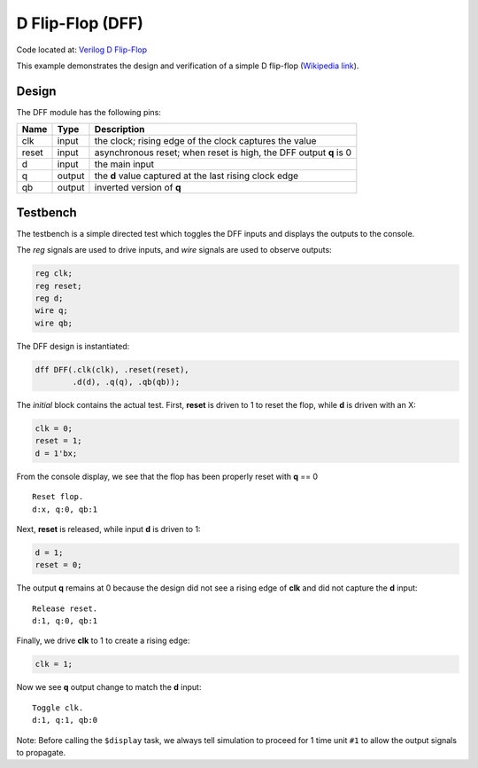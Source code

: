 #################
D Flip-Flop (DFF)
#################

Code located at: `Verilog D Flip-Flop <http://www.edaplayground.com/s/example/8>`_

This example demonstrates the design and verification of a simple D flip-flop
(`Wikipedia link <https://en.wikipedia.org/wiki/D_flip_flop#D_flip-flop>`_).

******
Design
******
The DFF module has the following pins:

=====  ======  =======
Name   Type    Description
=====  ======  =======
clk    input   the clock; rising edge of the clock captures the value
reset  input   asynchronous reset; when reset is high, the DFF output **q** is 0
d      input   the main input
q      output  the **d** value captured at the last rising clock edge
qb     output  inverted version of **q**
=====  ======  =======

*********
Testbench
*********

The testbench is a simple directed test which toggles the DFF inputs and displays the outputs to the console.

The *reg* signals are used to drive inputs, and *wire* signals are used to observe outputs:

.. code-block:: verilog

   reg clk;
   reg reset;
   reg d;
   wire q;
   wire qb;

The DFF design is instantiated:

.. code-block:: verilog

   dff DFF(.clk(clk), .reset(reset),
           .d(d), .q(q), .qb(qb));
           
The *initial* block contains the actual test. First, **reset** is driven to 1 to reset the flop, while **d** is driven with an X:

.. code-block:: verilog

   clk = 0;
   reset = 1;
   d = 1'bx;
    
From the console display, we see that the flop has been properly reset with **q** == 0

::

   Reset flop.
   d:x, q:0, qb:1
   
Next, **reset** is released, while input **d** is driven to 1:

.. code-block:: verilog

   d = 1;
   reset = 0;

The output **q** remains at 0 because the design did not see a rising edge of **clk** and did not capture the **d** input:

::

   Release reset.
   d:1, q:0, qb:1
   
Finally, we drive **clk** to 1 to create a rising edge:

.. code-block:: verilog

   clk = 1;
   
Now we see **q** output change to match the **d** input:

::

   Toggle clk.
   d:1, q:1, qb:0

Note: Before calling the ``$display`` task, we always tell simulation to proceed for 1 time unit ``#1`` to allow the output signals to propagate.
